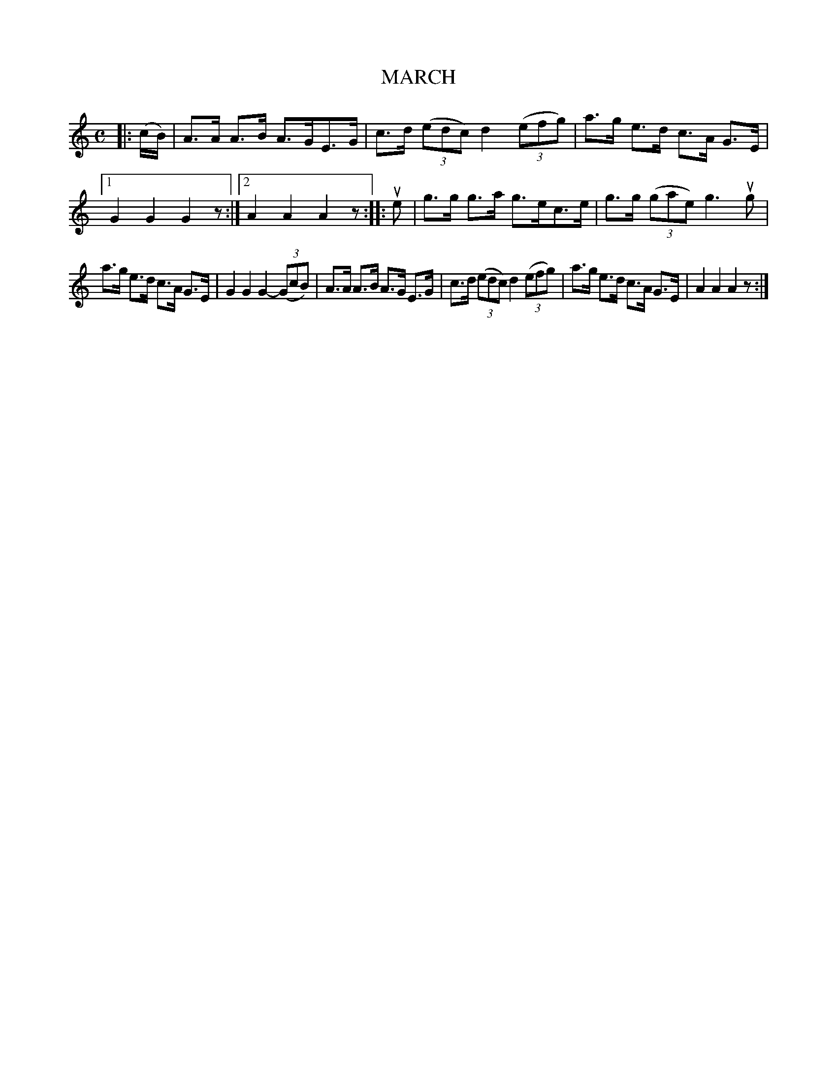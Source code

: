 X: 149126
T: MARCH
%R: march
B: James Kerr "Merry Melodies" v.1 p.49 s.1 #26
Z: 2016 John Chambers <jc:trillian.mit.edu>
M: C
L: 1/8
K: Am
|: (c/B/) |\
A>A A>B A>GE>G | c>d (3(edc) d2 (3(efg) |\
a>g e>d c>A G>E |[1 G2G2 G2z :|[2 A2A2 A2z ::\
ue |\
g>g g>a g>ec>e | g>g (3(gae) g3 ug |
a>g e>d c>A G>E | G2G2 G2- (3(GcB) |\
A>A A>B A>G E>G | c>d (3(edc) d2 (3(efg) |\
a>g e>d c>A G>E | A2A2 A2z :|
